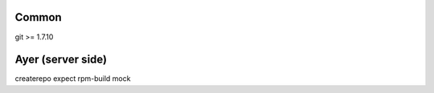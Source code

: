 Common
======
git >= 1.7.10

Ayer (server side)
==================
createrepo
expect
rpm-build
mock
